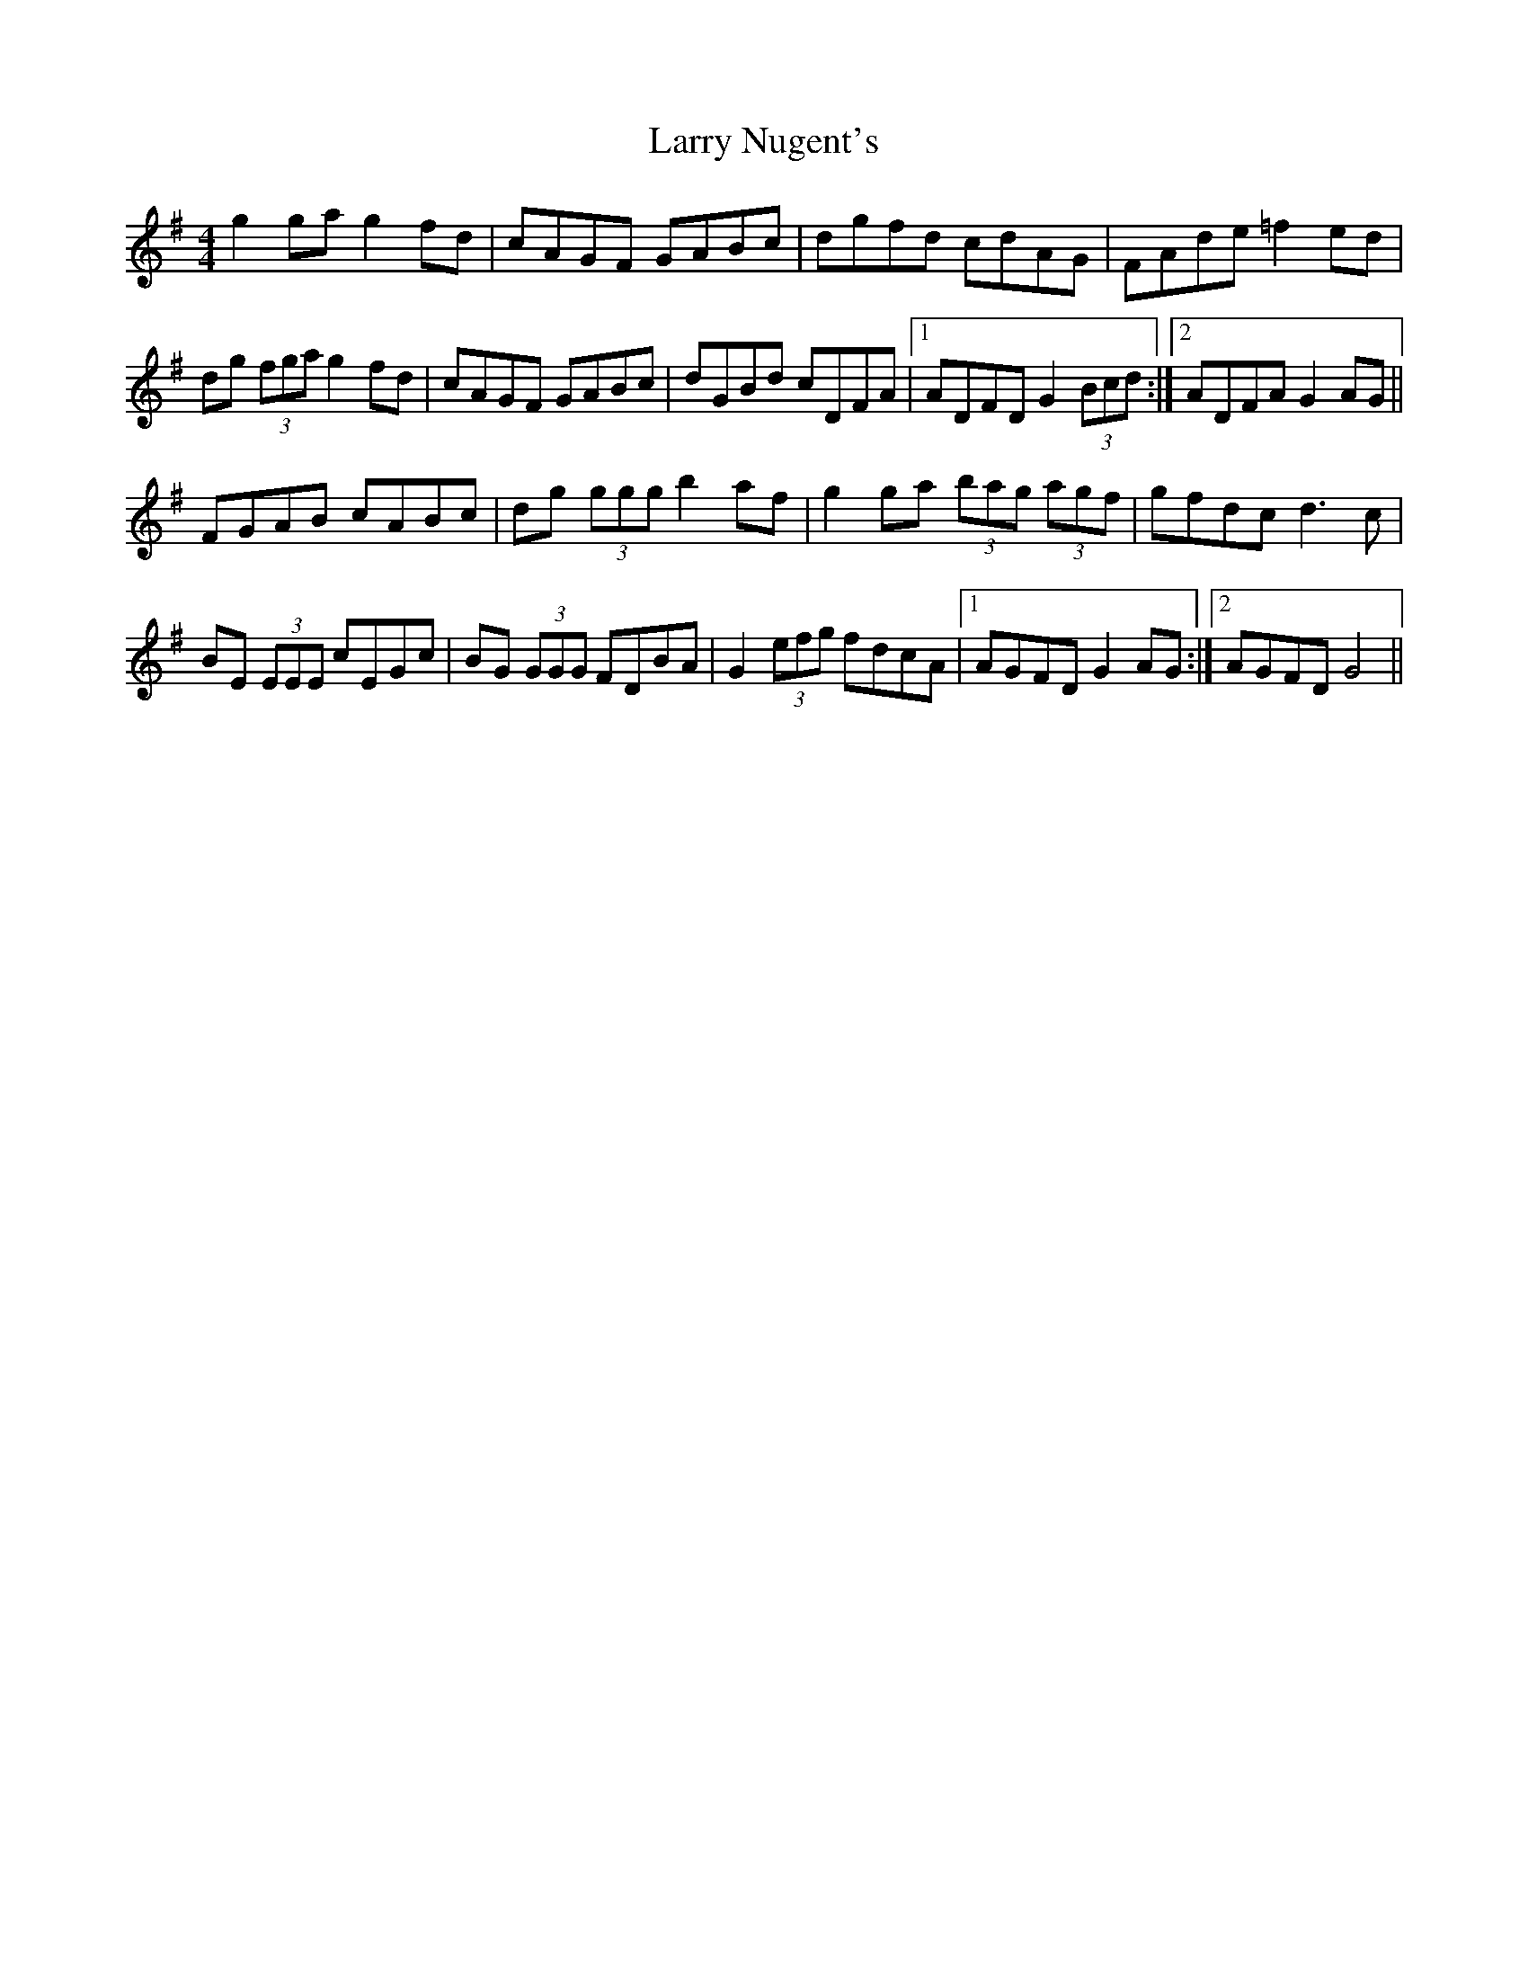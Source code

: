 X: 22919
T: Larry Nugent's
R: hornpipe
M: 4/4
K: Gmajor
g2 ga g2 fd|cAGF GABc|dgfd cdAG|FAde =f2 ed|
dg (3fga g2 fd|cAGF GABc|dGBd cDFA|1 ADFD G2 (3Bcd:|2 ADFA G2 AG||
FGAB cABc|dg (3ggg b2 af|g2 ga (3bag (3agf|gfdc d3 c|
BE (3EEE cEGc|BG (3GGG FDBA|G2 (3efg fdcA|1 AGFD G2 AG:|2 AGFD G4||

